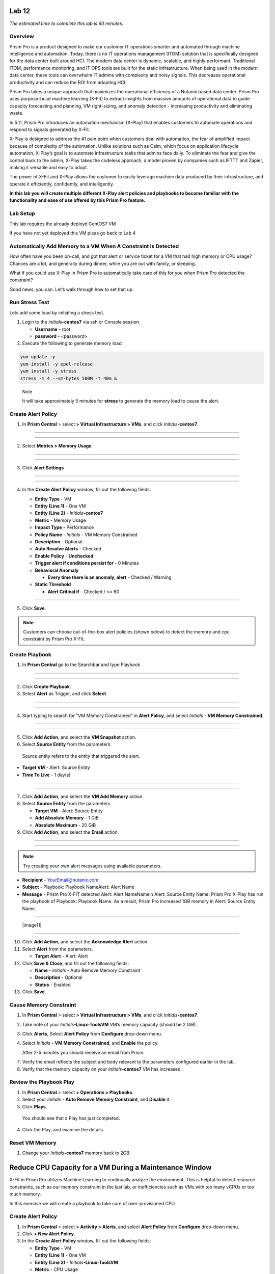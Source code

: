 .. _prism_pro_xplay:

Lab 12
-----------------

*The estimated time to complete this lab is 60 minutes.*

Overview
========

Prism Pro is a product designed to make our customer IT operations smarter and automated through machine intelligence and automation. Today, there is no IT operations management (ITOM) solution that is specifically designed for the data center built around HCI. The modern data center is dynamic, scalable, and highly performant. Traditional ITOM, performance monitoring, and IT OPS tools are built for the static infrastructure. When being used in the modern data center, these tools can overwhelm IT admins with complexity and noisy signals. This decreases operational productivity and can reduce the ROI from adopting HCI.

Prism Pro takes a unique approach that maximizes the operational efficiency of a Nutanix based data center. Prism Pro uses purpose-buiut machine learning (X-Fit) to extract insights from massive amounts of operational data to guide capacity forecasting and planning, VM right-sizing, and anomaly detection - increasing productivity and eliminating waste.

In 5.11, Prism Pro introduces an automation mechanism (X-Play) that enables customers to automate operations and respond to signals generated by X-Fit.

X-Play is designed to address the #1 pain point when customers deal with automation, the fear of amplified impact because of complexity of the automation. Unlike solutions such as Calm, which focus on application lifecycle automation, X-Play’s goal is to automate infrastructure tasks that admins face daily. To eliminate the fear and give the control back to the admin, X-Play takes the codeless approach, a model proven by companies such as IFTTT and Zapier, making it versatile and easy to adopt.

The power of X-Fit and X-Play allows the customer to easily leverage machine data produced by their infrastructure, and operate it efficiently, confidently, and intelligently.

**In this lab you will create multiple different X-Play alert policies and playbooks to become familiar with the functionality and ease of use offered by this Prism Pro feature.**

Lab Setup
=========

This lab requires the already deployd CentOS7 VM


If you have not yet deployed this VM pleas go back to Lab 4

Automatically Add Memory to a VM When A Constraint is Detected
==============================================================

How often have you been on-call, and got that alert or service ticket for a VM that had high memory or CPU usage? Chances are a lot, and generally during dinner, while you are out with family, or sleeping.

What if you could use X-Play in Prism Pro to automatically take care of this for you when Prism Pro detected the constraint?

Good news, you can. Let’s walk through how to set that up.

Run Stress Test
===============

Lets add some load by initiating a stress test.

1. Login to the *Initials*\ **-centos7** via ssh or Console session.

   -  **Username** - root

   -  **password** - <password>

2. Execute the following to generate memory load:

.. code-block:: bash

   yum update -y
   yum install -y epel-release
   yum install -y stress   
   stress -m 4 --vm-bytes 500M -t 40m &

..

   Note

   It will take approximately 5 minutes for **stress** to generate the memory load to cause the alert.

Create Alert Policy
===================

1. In **Prism Central** > select **> Virtual Infrastructure > VMs**, and click *Initials*\ **-centos7**.

-----------

   |image01|

-----------

2. Select **Metrics > Memory Usage**.

-----------

   |image02|

-----------

3. Click **Alert Settings**

-----------

   |image03|
   |image04|

-----------

4. In the **Create Alert Policy** window, fill out the following fields:

   -  **Entity Type** - VM

   -  **Entity (Line 1)** - One VM

   -  **Entity (Line 2)** - *Initials*\ **-centos7**

   -  **Metric** - Memory Usage

   -  **Impact Type** - Performance

   -  **Policy Name** - *Initials* - VM Memory Constrained

   -  **Description** - Optional

   -  **Auto Resolve Alerts** - Checked

   -  **Enable Policy** - **Unchecked**

   -  **Trigger alert if conditions persist for** - 0 Minutes

   -  **Behavioral Anomaly**

      -  **Every time there is an anomaly, alert** - Checked / Warning

   -  **Static Threshold**

      -  **Alert Critical if** - Checked / >= 60


   |image05|

-----------

5. Click **Save**.

.. note::

   Customers can choose out-of-the-box alert policies (shown below) to detect the memory and cpu constraint by Prism Pro X-Fit.

Create Playbook
===============

1. In **Prism Central** go to the Searchbar and type Playbook

-----------

   |image06|

-----------

2. Click **Create Playbook**.

3. Select **Alert** as Trigger, and click **Select**.

-----------

   |image07|

-----------

4. Start typing to search for “VM Memory Constrained” in **Alert Policy**, and select *Initials* - **VM Memory Constrained**.

-----------

   |image08|

-----------

5. Click **Add Action**, and select the **VM Snapshot** action.

6. Select **Source Entity** from the parameters.

..

   Source entity refers to the entity that triggered the alert.

-  **Target VM** - Alert: Source Entity
-  **Time To Live** - 1 day(s)

-----------

   |image09|

-----------

7. Click **Add Action**, and select the **VM Add Memory** action.

8. Select **Source Entity** from the parameters.

   -  **Target VM** - Alert: Source Entity

   -  **Add Absolute Memory** - 1 GiB

   -  **Absolute Maximum** - 20 GiB

9. Click **Add Action**, and select the **Email** action.

-----------

   |image10|

-----------

.. Note::

   Try creating your own alert messages using available parameters.

-  **Recipient** - `YourEmail@nutanix.com <mailto:YourEmail%40nutanix.com>`__

-  **Subject** - Playbook: Playbook NameAlert: Alert Name

-  **Message** - Prism Pro X-FIT detected Alert: Alert NameNamein Alert: Source Entity Name. Prism Pro X-Play has run the playbook of Playbook: Playbook Name. As a result, Prism Pro increased 1GB memory in Alert: Source Entity Name.

-----------

   |image11|

-----------

10. Click **Add Action**, and select the **Acknowledge Alert** action.

11. Select **Alert** from the parameters.

    -  **Target Alert** - Alert: Alert

12. Click **Save & Close**, and fill out the following fields:

    -  **Name** - *Initials* - Auto Remove Memory Constraint

    -  **Description** - Optional

    -  **Status** - Enabled

13. Click **Save**.

Cause Memory Constraint
=======================

1. In **Prism Central** > select **> Virtual Infrastructure > VMs**, and click *Initials*\ **-centos7**.

2. Take note of your *Initials*\ **-Linux-ToolsVM** VM’s memory capacity (should be 2 GiB).

3. Click **Alerts**, Select **Alert Policy** from **Configure** drop-down menu.

4. Select *Initials* - **VM Memory Constrained**, and **Enable** the policy.

   After 2-5 minutes you should receive an email from Prism.

7. Verify the email reflects the subject and body relevant to the parameters configured earlier in the lab.

8. Verify that the memory capacity on your *Initials*\ **-centos7** VM has increased.

Review the Playbook Play
========================

1. In **Prism Central** > select **> Operations > Playbooks**.

2. Select your *Initials* - **Auto Remove Memory Constraint**, and **Disable** it.

3. Click **Plays**.

..

   You should see that a Play has just completed.

4. Click the Play, and examine the details.

Reset VM Memory
===============

1. Change your *Initials*\ **-centos7** memory back to 2GB.

Reduce CPU Capacity for a VM During a Maintenance Window\ 
------------------------------------------------------------------------------------------------------------------------------------------------------------------------------------------------------------------------------------------

X-Fit in Prism Pro utilizes Machine Learning to continually analyze the
environment. This is helpful to detect resource constraints, such as our
memory constraint in the last lab, or inefficiencies such as VMs with
too many vCPUs or too much memory.

In this exercise we will create a playbook to take care of
over-provisioned CPU.

.. _create-alert-policy-1:

Create Alert Policy
===================

1. In **Prism Central** > select **> Activity > Alerts**, and select
   **Alert Policy** from **Configure** drop-down menu.

2. Click **+ New Alert Policy**.

3. In the **Create Alert Policy** window, fill out the following fields:

   -  **Entity Type** - VM

   -  **Entity (Line 1)** - One VM

   -  **Entity (Line 2)** - *Initials*\ **-Linux-ToolsVM**

   -  **Metric** - CPU Usage

   -  **Impact Type** - Performance

   -  **Policy Name** - *Initials* - VM CPU Overprovisioned

   -  **Description** - Optional

   -  **Auto Resolve Alerts** - Checked

   -  **Enable Policy** - **Unchecked**

   -  **Trigger alert if conditions persist for** - 0 Minutes

   -  **Static Threshold**

      -  **Alert Critical if** - Checked / <= 30

4. Click **Save**.

.. _create-playbook-1:

Create Playbook
===============

1.  In **Prism Central** > select **> Operations > Playbooks**.

2.  Click **Create Playbook**.

3.  Select **Alert** as Trigger, and click **Select**.

4.  Start typing to search for “VM CPU Overprovisioned” in **Alert
    Policy**, and select *Initials* - **VM CPU Overprovisioned**.

5.  Click **Add Action**, and select the **Power Off VM** action.

6.  Select **Source Entity** from the parameters.

    -  **Target VM** - {{trigger[0].source_entity_info}}

    -  **Type of Power Off Action** - Power Off

7.  Click **Add Action**, and select the **VM Reduce CPU** action.

8.  Select **Source Entity** from the parameters.

    -  **Target VM** - {{trigger[0].source_entity_info}}

    -  **vCPUs to Remove** - 1

    -  **Minimum Number of vCPUs** - 1

    -  **Cores per vCPU to Remove** - Leave Blank

    -  **Minimum Number of Cores per vCPU** - Leave Blank

9.  Click **Add Action**, and select the **Power On VM** action.

10. Select **Source Entity** from the parameters.

    -  **Target VM** - {{trigger[0].source_entity_info}}

11. Click **Add Action**, and select the **Email** action.

..

   In many Environments, a production VM can not be powered off to alter
   the VM configuration. X-Play provides a way for the administrator to
   specify the time window where the actions can be executed.

12. Click **Restrict**.

13. Configure the start time for ~5 minutes after your current time.

14. Click **Set Restriction**.

..

   The **Restrict** label will change to **Restriction Set**. If you
   hover the mouse, you will see the schedule you just set.

   Note

   The steps above illustrate the way you can achieve this in 5.10 EA.
   In GA there will be three action types that will replace and enhance
   the **Restrict**:

   **Wait for Some Time**

   **Wait until Day of Month**

   **Wait until Day of Week**

   These action types can be used the same as any other regular action
   type in any part of the Playbook. These restrictions can help support
   both planned maintenance windows and human approval process for
   playbook execution.

15. Click **Save & Close**, and fill out the following fields:

    -  **Name** - *Initials* - Reduce VM CPU

    -  **Description** - Optional

    -  **Status** - Enabled

16. Click **Save**.

Cause CPU Over-Provision
========================

1. In **Prism Central** > select **> Virtual Infrastructure > VMs**, and
   click *Initials*\ **-Linux-ToolsVM**.

2. Take note of your *Initials*\ **-Linux-ToolsVM** VM’s CPU Cores
   (should be 2).

3. Click **Alerts**, select **Alert Policy** from **Configure**
   drop-down menu.

4. Select *Initials* - **VM CPU Overprovisioned**, and **Enable** the
   policy.

5. Open a console session or SSH into Prism Central, and run the
   **paintrigger.py** script:

   -  **Username** - nutanix

   -  **password** - nutanix/4u

6. python paintrigger.py

7. In **Prism Central** > select **> Operations > Playbooks**.

8. Select your *Initials* - **Reduce VM CPU -**, and click **Plays**.

..

   You should see that there is a Play with your initials in
   **Scheduled** status.

9.  Wait for 1-2 minutes past the previously configured start time and
    you should receive an email from Prism.

10. Verify the email reflects the subject and body relevant to the
    parameters configured earlier in the lab.

11. Verify that the CPU cores on your *Initials*\ **-Linux-ToolsVM** VM
    have been reduced.

..

   This indicates that the trigger happened and the rest of the Play is
   waiting for the window to execute. You can select this Play and abort
   it from the **Action** menu.

.. _review-the-playbook-play-1:

Review the Playbook Play
========================

1. In **Prism Central** > select **> Operations > Playbooks**.

2. Select your *Initials* - **Reduce VM CPU**, and **Disable** it.

3. Click **Plays**.

..

   You should see that the Play has just completed.

4. Click the Play, and examine the details.

Things to do Next
------------------------------------------------------------------------------------------------------------------------------------------------------------

As you can see, X-Play paired with X-Fit is very powerful. You can go to
**Action Gallery** page and familiarize yourself with all the
out-of-the-box Actions to see all the possible things you can do.

1. In **Prism Central** > select **> Operations > Actions Gallery**.

Use X-Play with Other Nutanix Products
------------------------------------------------------------------------------------------------------------------------------------------------------------------------------------------------------

Let’s see how we can use X-Play with other Nutanix products by creating a Playbook to automatically quarantine a bully VM.

1.  Login to the *Initials*\ **-centos7** via ssh or Console
    session:

    -  **Username** - root

    -  **password** - <password>

2.  Make sure NODE_PATH has the global nodejs module directory by
    running the following command to set it:

3.  export NODE_PATH=/usr/lib/node_modules

4.  Within *Initials*\ **-Linux-ToolsVM**, download the
    `processapi.js <https://s3.amazonaws.com/handsonworkshops.prod.media/ws/c7322d4049734ea285178658664d8fee/d/file/ebfe7f3bbc8642d6901c70dac59e444e/e590e68a4a7177083c84e2b1ff2441a6/processapi.js>`__
    file:

5.  curl -L https://s3.amazonaws.com/get-ahv-images/processapi.js -o processapi.js

6.  Modify the PC IP address and username/password in the script.

7.  sed -i 's/127.0.0.1/<*your PC IP*>/g' processapi.js

8.  

9.  sed -i 's/pc user/admin/g' processapi.js

10. 

11. sed -i 's/pc password/<*your PC password*>/g' processapi.js

12. Start the nodejs server

13. node processapi.js&

14. Run the stress command to simulate the IO load

15. stress -d 2

16. Keep stress running until you complete this exercise.

.. _create-alert-policy-2:

Create Alert Policy 
=====================

1. In **Prism Central** > select **> Activity > Alerts**, and Select
   **Alert Policy** from **Configure** drop-down menu.

2. Click **+ New Alert Policy**.

3. In the **Create Alert Policy** window, fill out the following fields:

   -  **Entity Type** - VM

   -  **Entity (Line 1)** - One VM

   -  **Entity (Line 2)** - *Initials*\ **-Linux-ToolsVM**

   -  **Metric** - Controller IO Bandwidth

   -  **Impact Type** - Performance

   -  **Policy Name** - *Initials* - Bully VM

   -  **Description** - Optional

   -  **Auto Resolve Alerts** - Checked

   -  **Enable Policy** - **Unchecked**

   -  **Trigger alert if conditions persist for** - 0 Minutes

   -  **Behavioral Anomaly**

      -  **Every time there is an anomaly, alert** - Checked / Warning

   -  **Static Threshold**

      -  **Alert Critical if** - Checked / >= 250

4. Click **Save**.

..

   Note

   Customers can choose out-of-the-box alert policies (shown below) to
   detect the bully VM with X-Fit.

Create Custom REST API Action 
==============================

1. In **Prism Central** > select **> Operations > Actions Gallery**.

2. Select **REST API** action, and then select **Clone** from the
   **Action** dropdown.

3. Fill in the following fields:

   -  **Name** - *Initials* - Quarantine a VM

   -  **Description** - Quarantine a VM using Flow API

   -  **Method** - PUT

   -  **URL** - `https:// <NULL>`__\ *<your PC
      IP>*:9440/api/nutanix/v3/vms/{{trigger[0].source_entity_info.uuid}}

   -  **Request Headers** - Content-Type: application/json

4. Click **Copy**.

.. _create-playbook-2:

Create Playbook 
================

1. In **Prism Central** > select **> Operations > Playbooks**.

2. Click **Create Playbook**.

3. Select **Alert** as Trigger, and click **Select**.

4. Start typing to search for “Bully VM” in **Alert Policy**, and select
   *Initials* - **Bully VM**.

5. Click **Add Action**, and select the **REST API** action.

   -  **Method** - GET

   -  **URL** - `http:/ <NULL>`__/<IP of *Initial*-Linux-toolsVM>:3000/vm/{{trigger[0].source_entity_info.uuid}}

..

   Note

   There is a known issue in 5.10 where you have to click the “GET” in
   the drop list once even though “GET” is shown as the default value.

6. Click **Add Action**, and select the *Initials* - **Quarantine a VM**
   action.

..

   Note

   There is a known issue in 5.10 where the title of this action still
   shows as “REST API”. In 5.11 GA, you will see the title as you
   specified earlier.

7.  Click **Parameters** and select **Response Body** into the request
    body field.

8.  Specify the **Username** and **Password** for **Prism Central**.

9.  Click **Add Action**, and select the **Acknowledge Alert** action.

10. Select **Alert** from the parameters.

    -  **Target Alert** - {{trigger[0].alert_entity_info}}

11. Click **Save & Close**, and fill out the following fields:

    -  **Name** - *Initials* - Auto Quarantine A Bully VM

    -  **Description** - Optional

    -  **Status** - Enabled

12. Click **Save**.

Cause Bully VM Condition 
========================

1. In **Prism Central** > select **> Virtual Infrastructure > VMs**, and
   click *Initials*\ **-Linux-ToolsVM**.

2. Click **Categories**, and make sure it is not currently quarantined
   and associated with any categories.

3. In **Prism Central** > select **> Activity > Alerts**, and select
   **Alert Policy** from **Configure** drop-down menu.

..

   Select *Initials* - **Bully VM**, and **Enable** the policy.

   Open a console session or SSH into Prism Central, and run the
   **paintrigger.py** script:

-  **Username** - nutanix

-  **password** - nutanix/4u

..

   python paintrigger.py

4. After 1-2 minutes check *Initials*\ **-Linux-ToolsVM**, you should
   now see the VM is quarantined.

Cleanup Bully VM Condition 
==========================

1. Un-quarantine your *Initials*\ **-Linux-ToolsVM**.

2. In **Prism Central** > select **> Operations > Playbooks**.

3. Click the *Initials* - **Auto Quarantine A Bully VM** playbook, and
   click the **Disable** button.

4. Click the **Play** tab, you should see that a Play has just
   completed.

5. If the terminal session is broken (due to the quarantine), log in to
   *Initial*-**Linux-ToolsVM** to kill the node and stress processes.

(Optional) Endless Possibilities Using APIs
--------------------------------------------------------------------------------------------------------------------------------------------------------------------------------------------------------------

This exercise will show how you can easily include 3rd party tools into
X-Play. Using `IFTTT <https://ifttt.com/>`__ you can easily send a Slack
message when an alert is detected. This same functionality could be
extended to SMS alerts, ServiceNow, or any other 3rd party tools.

1. Before we set up IFTTT, ensure your *Initial*-**Linux-ToolsVM** has
   2GB of memory assigned.

2. Log in to the *Initials*\ **-Linux-ToolsVM** via ssh or Console
   session.

3. Run stress again to generate memory pressure:

4. stress -m 4 --vm-bytes 500M

..

   Note

   It will take roughly 5min for Stress to generate the memory load to
   cause the alert.

Setup IFTTT
===========

1. Register for a free account at https://ifttt.com/.

2. Log in and search for **Webhooks**.

3. Click on **Services > Webhooks**.

4. Click **Connect**.

5. Click the **Settings** button at the top right.

6. Copy the URL shown in the **Settings** (e.g.
   https://maker.ifttt.com/use/xxxxxyyyyzzz).

7. Paste that URL into a new browser tab, and go to the page. The page
   that opens will show your unique Webhook address (e.g.
   https://maker.ifttt.com/trigger/{event}/with/key/xxxxxyyyzzz).

..

   Take note of the address, as this is what we will be targeting in the
   X-Play REST API action later.

   Now you can create your own applet that will be triggered when it is
   called from X-Play.

8.  In a new browser tab, open https://ifttt.com/my_applets.

9.  Click **New Applet**.

10. Click **+this**.

..

   This is where you will set up the Webhook URL that X-Play can
   trigger.

11. Search and click **Webhooks**.

12. Click **Receive a web request**.

13. Fill your **event** name. This name will be part of the Webhook URL
    from earlier in the exercise:

..

   For example, if the event name is **xplay**, the Webhook URL you will
   use in X-Play will be something like this:

   https://maker.ifttt.com/trigger/xplay/with/key/xxxxxyyyzzz

14. Click **Create Trigger**.

..

   You can now create the **+that** to decide what you are going to do
   in this applet.

   You can use your imagination here. There are over 600 IFTTT services
   from which you can choose. For example, you can call your cell phone,
   send you an calendar event, send a text message, change the color of
   a Philips HUE LED lightbulb, or even open your garage door.

   Note

   If you are familiar with Zapier, you can also use that instead of
   IFTTT. Zapier can connect to over 1000 services, including
   Salesforce, PagerDuty, and many enterprise applications.

   For this lab we are using its Slack service as an example. You are
   free and **encouraged** to choose any other service in this step.

   Note

   X-Play also includes a native Slack action without requiring 3rd
   party services such as IFTTT.

15. Click **+that**.

16. Search and click **Slack**.

17. Click **Connect**.

18. When prompted, sign into Slack.

19. Click **Post to channel** and fill in the channel and message.

..

   You have three values can pass from from X-Play to IFTTT:

   In this example, Value 1 is the Alert name, Value 2 is the VM name,
   and Value 3 is the Playbook name.

20. Click **Add Ingredient** to specify **Values 1-3**.

21. Fill in the Following:

    -  **Which channel** - Direct Messages & @yourSlackHandle

    -  **Message** - Nutanix X-FIT just detected an issue of {{Value1}}
       in {{Value2}} VM. Playbook “{{Value3}}” has increased its memory
       by 1GB. – This message was sent by Prism Pro on {{OccurredAt}}.

    -  **Title** - Nutanix Prism Pro just fixed an issue for you.

22. Click **Create Action > Finish**.

..

   You now have an IFTTT applet that can be called from X-Play through a
   generic Webhook!

.. _create-custom-rest-api-action-1:

Create Custom REST API Action
=============================

1. In **Prism Central** > select **> Operations > Actions Gallery**.

2. Select **REST API** action, and then select **Clone** from the
   **Action** dropdown.

3. Fill in the following fields:

   -  **Name** - *Initials* - Slack an X-Play Message by IFTTT

   -  **Description** - Using with IFTTT

   -  **Method** - Post

   -  **URL** - *Your IFTTT URL*, (e.g.
      https://maker.ifttt.com/trigger/xplay/with/key/xxxxxyyyzzz)

   -  **Request Body** - { “value1”:
      “{{trigger[0].alert_entity_info.name}}”, “value2”:
      “{{trigger[0].source_entity_info.name}}”, “value3”:
      “{{playbook.playbook_name}}” }

   -  **Request Headers** - Content-Type: application/json

4. Click **Copy**.

.. _create-playbook-3:

Create Playbook
===============

1. In **Prism Central** > select **> Operations > Playbooks**.

2. Select *Initials* - **Auto Remove Memory Constraint** created in the
   earlier lab, and click **Update** from the **Action** drop-down menu.

3. Click next to the action **Email** and then choose **Add Action
   Before**.

4. Select the *Initials* - **Slack an X-Play Message by IFTTT** action.

5. Click **Save & Close**

6. Toggle to **Enabled**, and click **Save**.

.. _cause-memory-constraint-1:

Cause Memory Constraint
=======================

1. Click **Alerts**, Select **Alert Policy** from **Configure**
   drop-down menu.

2. Select *Initials*-**VM Memory Constrained**, and **Enable** the
   policy.

3. Open a console session or SSH into Prism Central, and run the
   **paintrigger.py** script:

   -  **Username** - nutanix

   -  **password** - nutanix/4u

4. python paintrigger.py

5. After 2-5 minutes you should receive both an email and a Slack
   message from Prism.

6. Verify the amount of memory assigned to
   *Initials*\ **-Linux-ToolsVM** has increased.

Takeaways
--------------------------------------------------------------------------------------------------------------------------------------------

What are the key things you should know about **Prism Pro: X-Play**?

-  Prism Pro is our solution to make IT OPS smarter and automated. It
   covers the IT OPS process ranging from intelligent detection to
   automated remediation.

-  X-Fit is our machine learning engine to support smart IT OPS,
   including forecast, anomaly detection, and inefficiency detection.

-  X-Play, the IFTTT for the enterprise, is our engine to enable the
   automation of daily operations tasks.

-  X-Play enables admins to confidently automate their daily tasks
   within minutes.

Getting Connected
------------------------------------------------------------------------------------------------------------------------------------------------------------


.. |image01| image:: images/image01.png
.. |image02| image:: images/image02.png
.. |image03| image:: images/image03.png
.. |image04| image:: images/image04.png
.. |image05| image:: images/image05.png
.. |image06| image:: images/image06.png
.. |image07| image:: images/image07.png
.. |image08| image:: images/image08.png
.. |image09| image:: images/image09.png
.. |image10| image:: images/image10.png
